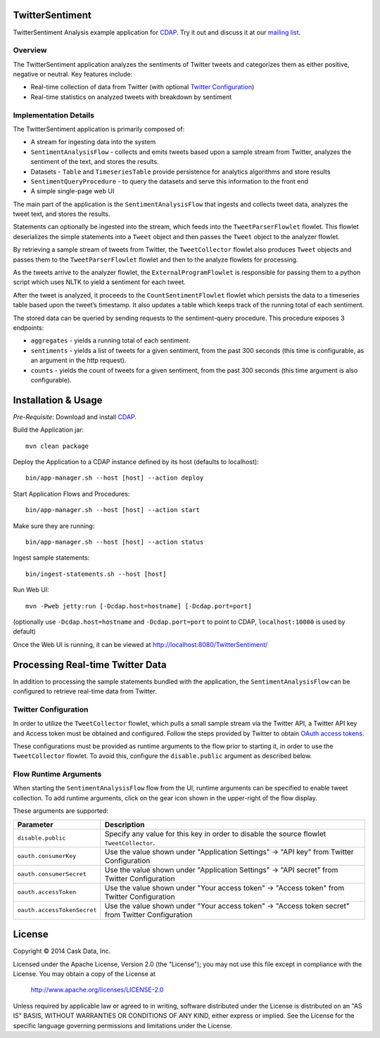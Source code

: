 TwitterSentiment
=================
TwitterSentiment Analysis example application for CDAP_. Try it out and discuss it at our `mailing list 
<https://groups.google.com/forum/?hl=en#!forum/cdap-user/>`_.

Overview
--------
The TwitterSentiment application analyzes the sentiments of Twitter tweets and categorizes them as
either positive, negative or neutral.  Key features include:

- Real-time collection of data from Twitter (with optional `Twitter Configuration`_)
- Real-time statistics on analyzed tweets with breakdown by sentiment

Implementation Details
----------------------
The TwitterSentiment application is primarily composed of:

- A stream for ingesting data into the system
- ``SentimentAnalysisFlow`` - collects and emits tweets based upon a sample stream from
  Twitter, analyzes the sentiment of the text, and stores the results. 
- Datasets - ``Table`` and ``TimeseriesTable`` provide persistence for analytics algorithms and
  store results
- ``SentimentQueryProcedure`` - to query the datasets and serve this information to the front end
- A simple single-page web UI

The main part of the application is the ``SentimentAnalysisFlow`` that ingests and collects
tweet data, analyzes the tweet text, and stores the results. 

|(SentimentFlow)|

Statements can optionally be ingested into the stream, which feeds into the ``TweetParserFlowlet``
flowlet. This flowlet deserializes the simple statements into a ``Tweet`` object and then passes the
``Tweet`` object to the analyzer flowlet.

By retrieving a sample stream of tweets from Twitter, the ``TweetCollector`` flowlet also produces
``Tweet`` objects and passes them to the ``TweetParserFlowlet`` flowlet and then to the analyze flowlets for
processing.

As the tweets arrive to the analyzer flowlet, the ``ExternalProgramFlowlet`` is responsible for
passing them to a python script which uses NLTK to yield a sentiment for each tweet.

After the tweet is analyzed, it proceeds to the ``CountSentimentFlowlet`` flowlet which persists the data to a
timeseries table based upon the tweet’s timestamp. It also updates a table which keeps track of
the running total of each sentiment.

The stored data can be queried by sending requests to the sentiment-query procedure. This
procedure exposes 3 endpoints: 

- ``aggregates`` - yields a running total of each sentiment.
- ``sentiments`` - yields a list of tweets for a given sentiment, from the past 300 seconds (this
  time is configurable, as an argument in the http request). 
- ``counts`` - yields the count of tweets for a given sentiment, from the past 300 seconds (this
  time argument is also configurable). 


Installation & Usage
====================
*Pre-Requisite*: Download and install CDAP_.

Build the Application jar::

  mvn clean package

Deploy the Application to a CDAP instance defined by its host (defaults to localhost)::

  bin/app-manager.sh --host [host] --action deploy

Start Application Flows and Procedures::

  bin/app-manager.sh --host [host] --action start

Make sure they are running::

  bin/app-manager.sh --host [host] --action status

Ingest sample statements::

  bin/ingest-statements.sh --host [host]

Run Web UI::

  mvn -Pweb jetty:run [-Dcdap.host=hostname] [-Dcdap.port=port]

(optionally use ``-Dcdap.host=hostname`` and ``-Dcdap.port=port`` to point to CDAP,
``localhost:10000`` is used by default)

Once the Web UI is running, it can be viewed at http://localhost:8080/TwitterSentiment/

Processing Real-time Twitter Data
=================================
In addition to processing the sample statements bundled with the application, the
``SentimentAnalysisFlow`` can be configured to retrieve real-time data from Twitter.

Twitter Configuration
---------------------
In order to utilize the ``TweetCollector`` flowlet, which pulls a small sample stream via the Twitter
API, a Twitter API key and Access token must be obtained and configured. Follow the steps provided by
Twitter to obtain `OAuth access tokens`_.

.. _OAuth access tokens: https://dev.twitter.com/oauth/overview/application-owner-access-tokens

These configurations must be provided as runtime arguments to the flow prior to starting it, in
order to use the ``TweetCollector`` flowlet. To avoid this, configure the ``disable.public``
argument as described below.

Flow Runtime Arguments
----------------------
When starting the ``SentimentAnalysisFlow`` flow from the UI, runtime arguments can be
specified to enable tweet collection.  To add runtime arguments, click on the gear icon shown in
the upper-right of the flow display.

These arguments are supported:

.. list-table::
   :widths: 20 80
   :header-rows: 1

   * - Parameter
     - Description
   * - ``disable.public``
     - Specify any value for this key in order to disable the source flowlet ``TweetCollector``.
   * - ``oauth.consumerKey``
     - Use the value shown under "Application Settings" -> "API key" from Twitter Configuration 
   * - ``oauth.consumerSecret``
     - Use the value shown under "Application Settings" -> "API secret" from Twitter Configuration 
   * - ``oauth.accessToken``
     - Use the value shown under "Your access token" -> "Access token" from Twitter Configuration
   * - ``oauth.accessTokenSecret``
     - Use the value shown under "Your access token" -> "Access token secret" from Twitter
       Configuration 


License
=======

Copyright © 2014 Cask Data, Inc.

Licensed under the Apache License, Version 2.0 (the "License"); you may not use this file except
in compliance with the License. You may obtain a copy of the License at

  http://www.apache.org/licenses/LICENSE-2.0

Unless required by applicable law or agreed to in writing, software distributed under the License
is distributed on an "AS IS" BASIS, WITHOUT WARRANTIES OR CONDITIONS OF ANY KIND, either express
or implied. See the License for the specific language governing permissions and limitations under
the License. 


.. |(SentimentFlow)| image:: docs/img/sentiment-flow.png

.. _CDAP: http://cdap.io

